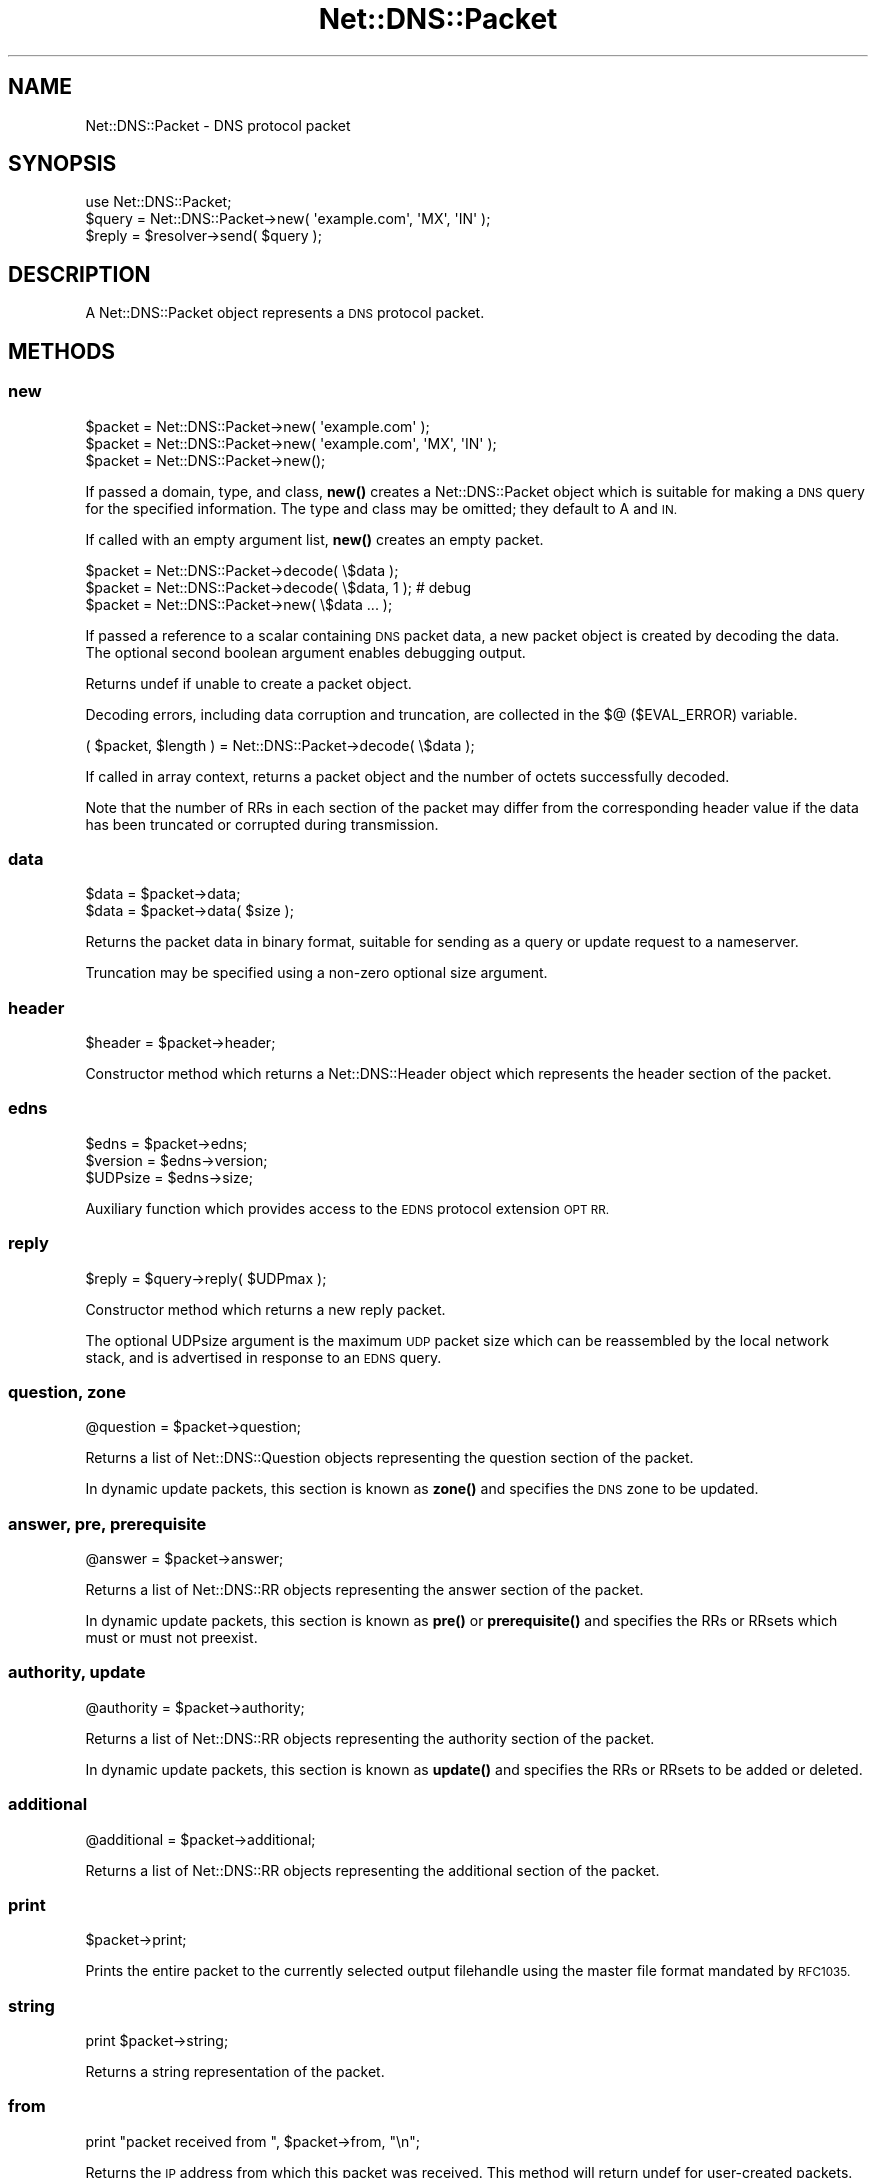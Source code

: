 .\" Automatically generated by Pod::Man 4.11 (Pod::Simple 3.35)
.\"
.\" Standard preamble:
.\" ========================================================================
.de Sp \" Vertical space (when we can't use .PP)
.if t .sp .5v
.if n .sp
..
.de Vb \" Begin verbatim text
.ft CW
.nf
.ne \\$1
..
.de Ve \" End verbatim text
.ft R
.fi
..
.\" Set up some character translations and predefined strings.  \*(-- will
.\" give an unbreakable dash, \*(PI will give pi, \*(L" will give a left
.\" double quote, and \*(R" will give a right double quote.  \*(C+ will
.\" give a nicer C++.  Capital omega is used to do unbreakable dashes and
.\" therefore won't be available.  \*(C` and \*(C' expand to `' in nroff,
.\" nothing in troff, for use with C<>.
.tr \(*W-
.ds C+ C\v'-.1v'\h'-1p'\s-2+\h'-1p'+\s0\v'.1v'\h'-1p'
.ie n \{\
.    ds -- \(*W-
.    ds PI pi
.    if (\n(.H=4u)&(1m=24u) .ds -- \(*W\h'-12u'\(*W\h'-12u'-\" diablo 10 pitch
.    if (\n(.H=4u)&(1m=20u) .ds -- \(*W\h'-12u'\(*W\h'-8u'-\"  diablo 12 pitch
.    ds L" ""
.    ds R" ""
.    ds C` ""
.    ds C' ""
'br\}
.el\{\
.    ds -- \|\(em\|
.    ds PI \(*p
.    ds L" ``
.    ds R" ''
.    ds C`
.    ds C'
'br\}
.\"
.\" Escape single quotes in literal strings from groff's Unicode transform.
.ie \n(.g .ds Aq \(aq
.el       .ds Aq '
.\"
.\" If the F register is >0, we'll generate index entries on stderr for
.\" titles (.TH), headers (.SH), subsections (.SS), items (.Ip), and index
.\" entries marked with X<> in POD.  Of course, you'll have to process the
.\" output yourself in some meaningful fashion.
.\"
.\" Avoid warning from groff about undefined register 'F'.
.de IX
..
.nr rF 0
.if \n(.g .if rF .nr rF 1
.if (\n(rF:(\n(.g==0)) \{\
.    if \nF \{\
.        de IX
.        tm Index:\\$1\t\\n%\t"\\$2"
..
.        if !\nF==2 \{\
.            nr % 0
.            nr F 2
.        \}
.    \}
.\}
.rr rF
.\" ========================================================================
.\"
.IX Title "Net::DNS::Packet 3pm"
.TH Net::DNS::Packet 3pm "2021-12-16" "perl v5.30.0" "User Contributed Perl Documentation"
.\" For nroff, turn off justification.  Always turn off hyphenation; it makes
.\" way too many mistakes in technical documents.
.if n .ad l
.nh
.SH "NAME"
Net::DNS::Packet \- DNS protocol packet
.SH "SYNOPSIS"
.IX Header "SYNOPSIS"
.Vb 1
\&    use Net::DNS::Packet;
\&
\&    $query = Net::DNS::Packet\->new( \*(Aqexample.com\*(Aq, \*(AqMX\*(Aq, \*(AqIN\*(Aq );
\&
\&    $reply = $resolver\->send( $query );
.Ve
.SH "DESCRIPTION"
.IX Header "DESCRIPTION"
A Net::DNS::Packet object represents a \s-1DNS\s0 protocol packet.
.SH "METHODS"
.IX Header "METHODS"
.SS "new"
.IX Subsection "new"
.Vb 2
\&    $packet = Net::DNS::Packet\->new( \*(Aqexample.com\*(Aq );
\&    $packet = Net::DNS::Packet\->new( \*(Aqexample.com\*(Aq, \*(AqMX\*(Aq, \*(AqIN\*(Aq );
\&
\&    $packet = Net::DNS::Packet\->new();
.Ve
.PP
If passed a domain, type, and class, \fBnew()\fR creates a Net::DNS::Packet
object which is suitable for making a \s-1DNS\s0 query for the specified
information.  The type and class may be omitted; they default to A
and \s-1IN.\s0
.PP
If called with an empty argument list, \fBnew()\fR creates an empty packet.
.PP
.Vb 3
\&    $packet = Net::DNS::Packet\->decode( \e$data );
\&    $packet = Net::DNS::Packet\->decode( \e$data, 1 );    # debug
\&    $packet = Net::DNS::Packet\->new( \e$data ... );
.Ve
.PP
If passed a reference to a scalar containing \s-1DNS\s0 packet data, a new
packet object is created by decoding the data.
The optional second boolean argument enables debugging output.
.PP
Returns undef if unable to create a packet object.
.PP
Decoding errors, including data corruption and truncation, are
collected in the $@ ($EVAL_ERROR) variable.
.PP
.Vb 1
\&    ( $packet, $length ) = Net::DNS::Packet\->decode( \e$data );
.Ve
.PP
If called in array context, returns a packet object and the number
of octets successfully decoded.
.PP
Note that the number of RRs in each section of the packet may differ
from the corresponding header value if the data has been truncated
or corrupted during transmission.
.SS "data"
.IX Subsection "data"
.Vb 2
\&    $data = $packet\->data;
\&    $data = $packet\->data( $size );
.Ve
.PP
Returns the packet data in binary format, suitable for sending as a
query or update request to a nameserver.
.PP
Truncation may be specified using a non-zero optional size argument.
.SS "header"
.IX Subsection "header"
.Vb 1
\&    $header = $packet\->header;
.Ve
.PP
Constructor method which returns a Net::DNS::Header object which
represents the header section of the packet.
.SS "edns"
.IX Subsection "edns"
.Vb 3
\&    $edns    = $packet\->edns;
\&    $version = $edns\->version;
\&    $UDPsize = $edns\->size;
.Ve
.PP
Auxiliary function which provides access to the \s-1EDNS\s0 protocol
extension \s-1OPT RR.\s0
.SS "reply"
.IX Subsection "reply"
.Vb 1
\&    $reply = $query\->reply( $UDPmax );
.Ve
.PP
Constructor method which returns a new reply packet.
.PP
The optional UDPsize argument is the maximum \s-1UDP\s0 packet size which
can be reassembled by the local network stack, and is advertised in
response to an \s-1EDNS\s0 query.
.SS "question, zone"
.IX Subsection "question, zone"
.Vb 1
\&    @question = $packet\->question;
.Ve
.PP
Returns a list of Net::DNS::Question objects representing the
question section of the packet.
.PP
In dynamic update packets, this section is known as \fBzone()\fR and
specifies the \s-1DNS\s0 zone to be updated.
.SS "answer, pre, prerequisite"
.IX Subsection "answer, pre, prerequisite"
.Vb 1
\&    @answer = $packet\->answer;
.Ve
.PP
Returns a list of Net::DNS::RR objects representing the answer
section of the packet.
.PP
In dynamic update packets, this section is known as \fBpre()\fR or
\&\fBprerequisite()\fR and specifies the RRs or RRsets which must or must
not preexist.
.SS "authority, update"
.IX Subsection "authority, update"
.Vb 1
\&    @authority = $packet\->authority;
.Ve
.PP
Returns a list of Net::DNS::RR objects representing the authority
section of the packet.
.PP
In dynamic update packets, this section is known as \fBupdate()\fR and
specifies the RRs or RRsets to be added or deleted.
.SS "additional"
.IX Subsection "additional"
.Vb 1
\&    @additional = $packet\->additional;
.Ve
.PP
Returns a list of Net::DNS::RR objects representing the additional
section of the packet.
.SS "print"
.IX Subsection "print"
.Vb 1
\&    $packet\->print;
.Ve
.PP
Prints the entire packet to the currently selected output filehandle
using the master file format mandated by \s-1RFC1035.\s0
.SS "string"
.IX Subsection "string"
.Vb 1
\&    print $packet\->string;
.Ve
.PP
Returns a string representation of the packet.
.SS "from"
.IX Subsection "from"
.Vb 1
\&    print "packet received from ", $packet\->from, "\en";
.Ve
.PP
Returns the \s-1IP\s0 address from which this packet was received.
This method will return undef for user-created packets.
.SS "size"
.IX Subsection "size"
.Vb 1
\&    print "packet size: ", $packet\->size, " octets\en";
.Ve
.PP
Returns the size of the packet in octets as it was received from a
nameserver.  This method will return undef for user-created packets
(use length($packet\->data) instead).
.SS "push"
.IX Subsection "push"
.Vb 3
\&    $ancount = $packet\->push( prereq => $rr );
\&    $nscount = $packet\->push( update => $rr );
\&    $arcount = $packet\->push( additional => $rr );
\&
\&    $nscount = $packet\->push( update => $rr1, $rr2, $rr3 );
\&    $nscount = $packet\->push( update => @rr );
.Ve
.PP
Adds RRs to the specified section of the packet.
.PP
Returns the number of resource records in the specified section.
.PP
Section names may be abbreviated to the first three characters.
.SS "unique_push"
.IX Subsection "unique_push"
.Vb 3
\&    $ancount = $packet\->unique_push( prereq => $rr );
\&    $nscount = $packet\->unique_push( update => $rr );
\&    $arcount = $packet\->unique_push( additional => $rr );
\&
\&    $nscount = $packet\->unique_push( update => $rr1, $rr2, $rr3 );
\&    $nscount = $packet\->unique_push( update => @rr );
.Ve
.PP
Adds RRs to the specified section of the packet provided that the
RRs are not already present in the same section.
.PP
Returns the number of resource records in the specified section.
.PP
Section names may be abbreviated to the first three characters.
.SS "pop"
.IX Subsection "pop"
.Vb 3
\&    my $rr = $packet\->pop( \*(Aqpre\*(Aq );
\&    my $rr = $packet\->pop( \*(Aqupdate\*(Aq );
\&    my $rr = $packet\->pop( \*(Aqadditional\*(Aq );
.Ve
.PP
Removes a single \s-1RR\s0 from the specified section of the packet.
.SS "sign_tsig"
.IX Subsection "sign_tsig"
.Vb 1
\&    $query = Net::DNS::Packet\->new( \*(Aqwww.example.com\*(Aq, \*(AqA\*(Aq );
\&
\&    $query\->sign_tsig(
\&                \*(AqKhmac\-sha512.example.+165+01018.private\*(Aq,
\&                fudge => 60
\&                );
\&
\&    $reply = $res\->send( $query );
\&
\&    $reply\->verify( $query ) || die $reply\->verifyerr;
.Ve
.PP
Attaches a \s-1TSIG\s0 resource record object, which will be used to sign
the packet (see \s-1RFC 2845\s0).
.PP
The \s-1TSIG\s0 record can be customised by optional additional arguments to
\&\fBsign_tsig()\fR or by calling the appropriate Net::DNS::RR::TSIG methods.
.PP
If you wish to create a \s-1TSIG\s0 record using a non-standard algorithm,
you will have to create it yourself.  In all cases, the \s-1TSIG\s0 name
must uniquely identify the key shared between the parties, and the
algorithm name must identify the signing function to be used with the
specified key.
.PP
.Vb 10
\&    $tsig = Net::DNS::RR\->new(
\&                name            => \*(Aqtsig.example\*(Aq,
\&                type            => \*(AqTSIG\*(Aq,
\&                algorithm       => \*(Aqcustom\-algorithm\*(Aq,
\&                key             => \*(Aq<base64 key text>\*(Aq,
\&                sig_function    => sub {
\&                                          my ($key, $data) = @_;
\&                                                ...
\&                                        }
\&                );
\&
\&    $query\->sign_tsig( $tsig );
.Ve
.PP
The historical simplified syntax is still available, but additional
options can not be specified.
.PP
.Vb 1
\&    $packet\->sign_tsig( $key_name, $key );
.Ve
.PP
The response to an inbound request is signed by presenting the request
in place of the key parameter.
.PP
.Vb 2
\&    $response = $request\->reply;
\&    $response\->sign_tsig( $request, @options );
.Ve
.PP
Multi-packet transactions are signed by chaining the \fBsign_tsig()\fR
calls together as follows:
.PP
.Vb 3
\&    $opaque  =  $packet1\->sign_tsig( \*(AqKexample.+165+13281.private\*(Aq );
\&    $opaque  =  $packet2\->sign_tsig( $opaque );
\&                $packet3\->sign_tsig( $opaque );
.Ve
.PP
The opaque intermediate object references returned during multi-packet
signing are not intended to be accessed by the end-user application.
Any such access is expressly forbidden.
.PP
Note that a \s-1TSIG\s0 record is added to every packet; this implementation
does not support the suppressed signature scheme described in \s-1RFC2845.\s0
.SS "verify and verifyerr"
.IX Subsection "verify and verifyerr"
.Vb 2
\&    $packet\->verify()           || die $packet\->verifyerr;
\&    $reply\->verify( $query )    || die $reply\->verifyerr;
.Ve
.PP
Verify \s-1TSIG\s0 signature of packet or reply to the corresponding query.
.PP
.Vb 3
\&    $opaque  =  $packet1\->verify( $query ) || die $packet1\->verifyerr;
\&    $opaque  =  $packet2\->verify( $opaque );
\&    $verifed =  $packet3\->verify( $opaque ) || die $packet3\->verifyerr;
.Ve
.PP
The opaque intermediate object references returned during multi-packet
\&\fBverify()\fR will be undefined (Boolean false) if verification fails.
Access to the object itself, if it exists, is expressly forbidden.
Testing at every stage may be omitted, which results in a \s-1BADSIG\s0 error
on the final packet in the absence of more specific information.
.SS "sign_sig0"
.IX Subsection "sign_sig0"
\&\s-1SIG0\s0 support is provided through the Net::DNS::RR::SIG class.
The requisite cryptographic components are not integrated into
Net::DNS but reside in the Net::DNS::SEC distribution available
from \s-1CPAN.\s0
.PP
.Vb 3
\&    $update = Net::DNS::Update\->new(\*(Aqexample.com\*(Aq);
\&    $update\->push( update => rr_add(\*(Aqfoo.example.com A 10.1.2.3\*(Aq));
\&    $update\->sign_sig0(\*(AqKexample.com+003+25317.private\*(Aq);
.Ve
.PP
Execution will be terminated if Net::DNS::SEC is not available.
.SS "verify \s-1SIG0\s0"
.IX Subsection "verify SIG0"
.Vb 2
\&    $packet\->verify( $keyrr )           || die $packet\->verifyerr;
\&    $packet\->verify( [$keyrr, ...] )    || die $packet\->verifyerr;
.Ve
.PP
Verify \s-1SIG0\s0 packet signature against one or more specified \s-1KEY\s0 RRs.
.SS "sigrr"
.IX Subsection "sigrr"
.Vb 1
\&    $sigrr = $packet\->sigrr() || die \*(Aqunsigned packet\*(Aq;
.Ve
.PP
The sigrr method returns the signature \s-1RR\s0 from a signed packet
or undefined if the signature is absent.
.SS "truncate"
.IX Subsection "truncate"
The truncate method takes a maximum length as argument and then tries
to truncate the packet and set the \s-1TC\s0 bit according to the rules of
\&\s-1RFC2181\s0 Section 9.
.PP
The smallest length limit that is honoured is 512 octets.
.SH "COPYRIGHT"
.IX Header "COPYRIGHT"
Copyright (c)1997\-2000 Michael Fuhr.
.PP
Portions Copyright (c)2002\-2004 Chris Reinhardt.
.PP
Portions Copyright (c)2002\-2009 Olaf Kolkman
.PP
Portions Copyright (c)2007\-2019 Dick Franks
.PP
All rights reserved.
.SH "LICENSE"
.IX Header "LICENSE"
Permission to use, copy, modify, and distribute this software and its
documentation for any purpose and without fee is hereby granted, provided
that the original copyright notices appear in all copies and that both
copyright notice and this permission notice appear in supporting
documentation, and that the name of the author not be used in advertising
or publicity pertaining to distribution of the software without specific
prior written permission.
.PP
\&\s-1THE SOFTWARE IS PROVIDED \*(L"AS IS\*(R", WITHOUT WARRANTY OF ANY KIND, EXPRESS OR
IMPLIED, INCLUDING BUT NOT LIMITED TO THE WARRANTIES OF MERCHANTABILITY,
FITNESS FOR A PARTICULAR PURPOSE AND NONINFRINGEMENT. IN NO EVENT SHALL
THE AUTHORS OR COPYRIGHT HOLDERS BE LIABLE FOR ANY CLAIM, DAMAGES OR OTHER
LIABILITY, WHETHER IN AN ACTION OF CONTRACT, TORT OR OTHERWISE, ARISING
FROM, OUT OF OR IN CONNECTION WITH THE SOFTWARE OR THE USE OR OTHER
DEALINGS IN THE SOFTWARE.\s0
.SH "SEE ALSO"
.IX Header "SEE ALSO"
perl, Net::DNS, Net::DNS::Update, Net::DNS::Header,
Net::DNS::Question, Net::DNS::RR, Net::DNS::RR::TSIG,
\&\s-1RFC1035\s0 Section 4.1, \s-1RFC2136\s0 Section 2, \s-1RFC2845\s0
